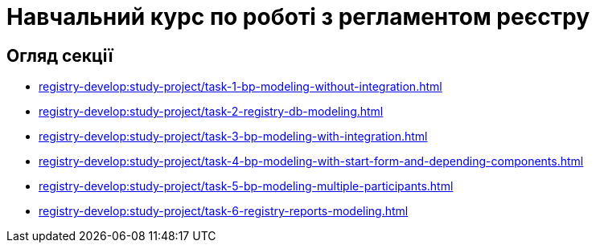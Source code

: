 = Навчальний курс по роботі з регламентом реєстру

== Огляд секції

* xref:registry-develop:study-project/task-1-bp-modeling-without-integration.adoc[]
* xref:registry-develop:study-project/task-2-registry-db-modeling.adoc[]
* xref:registry-develop:study-project/task-3-bp-modeling-with-integration.adoc[]
* xref:registry-develop:study-project/task-4-bp-modeling-with-start-form-and-depending-components.adoc[]
* xref:registry-develop:study-project/task-5-bp-modeling-multiple-participants.adoc[]
* xref:registry-develop:study-project/task-6-registry-reports-modeling.adoc[]